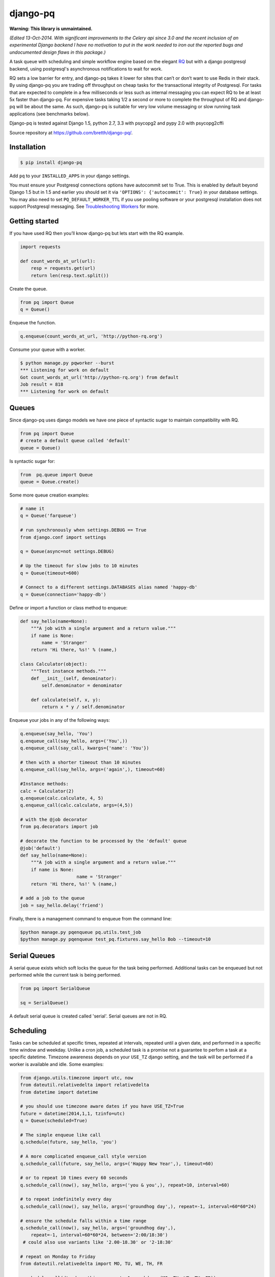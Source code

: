 django-pq
==========

**Warning: This library is unmaintained.** 

*(Edited 13-Oct-2014. With significant improvements to the Celery api since 3.0 and the recent inclusion of an experimental Django backend I have no motivation to put in the work needed to iron out the reported bugs and undocumented design flaws in this package.)*

A task queue with scheduling and simple workflow engine based on the elegant RQ_ but with a django postgresql backend, using postgresql's asynchronous notifications to wait for work.

RQ sets a low barrier for entry, and django-pq takes it lower for sites that can’t or don’t want to use Redis in their stack. By using django-pq you are trading off throughput on cheap tasks for the transactional integrity of Postgresql. For tasks that are expected to complete in a few milliseconds or less such as internal messaging you can expect RQ to be at least 5x faster than django-pq. For expensive tasks taking 1/2 a second or more to complete the throughput of RQ and django-pq will be about the same. As such, django-pq is suitable for very low volume messaging or slow running task applications (see benchmarks below).

Django-pq is tested against Django 1.5, python 2.7, 3.3 with psycopg2 and pypy 2.0 with psycopg2cffi

Source repository at https://github.com/bretth/django-pq/.

Installation
--------------

.. code-block:: bash

    $ pip install django-pq

Add ``pq`` to your ``INSTALLED_APPS`` in your django settings.

You must ensure your Postgresql connections options have autocommit set to True. This is enabled by default beyond Django 1.5 but in 1.5 and earlier you should set it via ``'OPTIONS': {'autocommit': True}`` in your database settings. You may also need to set ``PQ_DEFAULT_WORKER_TTL`` if you use pooling software or your postgresql installation does not support Postgresql messaging. See `Troubleshooting Workers`_ for more.

Getting started
----------------

If you have used RQ then you’ll know django-pq but lets start with the RQ example.

.. code-block:: python

    import requests

    def count_words_at_url(url):
        resp = requests.get(url)
        return len(resp.text.split())

Create the queue.

.. code-block:: python

    from pq import Queue
    q = Queue()

Enqueue the function.

.. code-block:: python

    q.enqueue(count_words_at_url, 'http://python-rq.org')

Consume your queue with a worker.

.. code-block:: bash

    $ python manage.py pqworker --burst
    *** Listening for work on default
    Got count_words_at_url('http://python-rq.org') from default
    Job result = 818
    *** Listening for work on default


Queues
---------

Since django-pq uses django models we have one piece of syntactic sugar to maintain compatibility with RQ.

.. code-block:: python

    from pq import Queue
    # create a default queue called 'default'
    queue = Queue()

Is syntactic sugar for:

.. code-block:: python

    from  pq.queue import Queue
    queue = Queue.create()

Some more queue creation examples:

.. code-block:: python

    # name it
    q = Queue('farqueue')

    # run synchronously when settings.DEBUG == True
    from django.conf import settings

    q = Queue(async=not settings.DEBUG)

    # Up the timeout for slow jobs to 10 minutes
    q = Queue(timeout=600)

    # Connect to a different settings.DATABASES alias named 'happy-db'
    q = Queue(connection='happy-db')

Define or import a function or class method to enqueue:

.. code-block:: python

    def say_hello(name=None):
        """A job with a single argument and a return value."""
        if name is None:
            name = 'Stranger'
        return 'Hi there, %s!' % (name,)

    class Calculator(object):
        """Test instance methods."""
        def __init__(self, denominator):
            self.denominator = denominator

        def calculate(self, x, y):
            return x * y / self.denominator

Enqueue your jobs in any of the following ways:

.. code-block:: python

    q.enqueue(say_hello, 'You')
    q.enqueue_call(say_hello, args=('You',))
    q.enqueue_call(say_call, kwargs={'name': 'You'})

    # then with a shorter timeout than 10 minutes
    q.enqueue_call(say_hello, args=('again',), timeout=60)

    #Instance methods:
    calc = Calculator(2)
    q.enqueue(calc.calculate, 4, 5)
    q.enqueue_call(calc.calculate, args=(4,5))

    # with the @job decorator
    from pq.decorators import job

    # decorate the function to be processed by the 'default' queue
    @job('default')
    def say_hello(name=None):
        """A job with a single argument and a return value."""
        if name is None:
                         name = 'Stranger'
        return 'Hi there, %s!' % (name,)

    # add a job to the queue
    job = say_hello.delay('friend')

Finally, there is a management command to enqueue from the command line:

.. code-block:: bash

    $python manage.py pqenqueue pq.utils.test_job
    $python manage.py pqenqueue test_pq.fixtures.say_hello Bob --timeout=10


Serial Queues
--------------

A serial queue exists which soft locks the queue for the task being performed. Additional tasks can be enqueued but not performed while the current task is being performed.

.. code-block:: python

    from pq import SerialQueue

    sq = SerialQueue()

A default serial queue is created called 'serial'. Serial queues are not in RQ.

Scheduling
-----------

Tasks can be scheduled at specific times, repeated at intervals, repeated until a given date, and performed in a specific time window and weekday. Unlike a cron job, a scheduled task is a promise not a guarantee to perfom a task at a specific datetime. Timezone awareness depends on your ``USE_TZ`` django setting, and the task will be performed if a worker is available and idle. Some examples:

.. code-block:: python

    from django.utils.timezone import utc, now
    from dateutil.relativedelta import relativedelta
    from datetime import datetime

    # you should use timezone aware dates if you have USE_TZ=True
    future = datetime(2014,1,1, tzinfo=utc)
    q = Queue(scheduled=True)

    # The simple enqueue like call
    q.schedule(future, say_hello, 'you')

    # A more complicated enqueue_call style version
    q.schedule_call(future, say_hello, args=('Happy New Year',), timeout=60)

    # or to repeat 10 times every 60 seconds
    q.schedule_call(now(), say_hello, args=('you & you',), repeat=10, interval=60)

    # to repeat indefinitely every day
    q.schedule_call(now(), say_hello, args=('groundhog day',), repeat=-1, interval=60*60*24)

    # ensure the schedule falls within a time range
    q.schedule_call(now(), say_hello, args=('groundhog day',),
        repeat=-1, interval=60*60*24, between='2:00/18:30')
     # could also use variants like '2.00-18.30' or '2-18:30'

    # repeat on Monday to Friday
    from dateutil.relativedelta import MO, TU, WE, TH, FR

    q.schedule_call(dt, do_nothing, repeat=-1, weekdays=(MO, TU, WE, TH, FR))
    # as integers, Monday to Wednesday
    q.schedule_call(dt, do_nothing, repeat=-1, weekdays=(0, 1, 2,))

    ## repeat on timedelta or relativedelta instances

    # repeat on the first indefinitely starting next month
    n = now()
    dt = datetime(n.year,n.month+1,1, tzinfo=utc)
    monthly = relativedelta(months=1)

    q.schedule_call(dt, say_hello, args=('groundhog day',), repeat=-1, interval=monthly)

    # or repeat on the last day of the month until 2020
    monthly = relativedelta(months=1, days=-1)
    until = datetime(2020,1,1, tzinfo=utc)

    q.schedule_call(dt, say_hello, args=('groundhog day',), repeat=until, interval=monthly)

From the commandline:

.. code-block:: bash

    # schedule now, repeat daily on Mondays and Tuesdays 
    $ ./manage.py pqschedule now package.module.func \
    --repeat=-1 --interval=86400 --mo --tu

    # schedule a one of task for the first day of 2020
    $ ./manage.py pqschedule 2020-01-01 package.module.func
    # at a specific time (any ISO8601 date/datetime)
    $ ./manage.py pqschedule 2020-01-01T9:10 package.module.func arg1 arg2 


Scheduling is a proposed feature of RQ so the api may change.

WorkFlows
----------

A simple workflow engine class ``Flow`` allows executing a specific set of tasks in sequence, each task dependent on the prior one completing.

.. code-block:: python

    from pq import Queue, Flow
    from datetime import datetime

    q = Queue()
    with Flow(q) as f:
        f.enqueue(first_task)
        f.enqueue_call(another_task, args=(1,2,3))
        f.schedule(datetime(2020,1,1), mission_to_mars)

    # or name the flow
    with Flow(q, name='myflow') as f:
        ...

    # access the job ids
    f.jobs

    # A Flow is stored in a django FlowStore instance. To retrieve them.
    fs = f.get(f.id)

    # or get a queryset of FlowStore instances by name
    fs_list = fs.get('myflow')

    # This is just a shortcut for accessing the FlowStore objects directly through the orm.
    from pq.flow import FlowStore
    fs = FlowStore.objects.get(pk=f.id)
    fs = FlowStore.objects.filter(name='myflow')

Workflows are not part of RQ.

Results
---------

By default, jobs should execute within 10 minutes. You can alter the default time in your django ``PQ_DEFAULT_JOB_TIMEOUT`` setting. After that, the worker kills the work horse and puts the job onto the failed queue, indicating the job timed out.

If a job requires more (or less) time to complete, the default timeout period can be loosened (or tightened), by specifying it as a keyword argument to the Queue.enqueue() call, like so:

.. code-block:: python

    q = Queue()
    q.enqueue(func=mytask, args=(foo,), kwargs={'bar': qux}, timeout=600)


Completed jobs hang around for a minimum TTL (time to live) of 500 seconds. Since Postgres doesn’t have an expiry option like Redis the worker will periodically poll the database for jobs to delete hence the minimum TTL. The TTL can be altered per job or through a django setting ``PQ_DEFAULT_RESULT_TTL``. If you are using workflows, a FlowStore instance has the same TTL as its final job, so they will be cleaned up too.

.. code-block:: python

    q.enqueue(func=mytask, result_ttl=0)  # out of my sight immediately
    q.enqueue(func=mytask, result_ttl=86400)  # love you long time
    q.enqueue(func=mytask, result_ttl=-1)  # together forever baby!

Workers
--------

Work is done through pqworker, a django management command. To accept work on all queues, ``$ python manage.py pqworker``.

To accept work on the fictional ``high``, ``low`` queues:

.. code-block:: bash

    $ python manage.py pqworker high low
    *** Listening for work on high, low
    Got send_newsletter('me@example.com') from default
    Job ended normally without result
    *** Listening for work on high, low

If you don’t see any output you might need to configure your django project ``LOGGING``. Here’s an example configuration that will print to the console:

.. code-block:: python

    LOGGING = {
        'version': 1,
        'disable_existing_loggers': True,
        'formatters': {
            'standard': {
                'format': '[%(levelname)s] %(name)s: %(message)s'
            },
        },
        'handlers': {
            'console':{
                'level':'INFO',
                'class':"logging.StreamHandler",
                'formatter': 'standard'
            },
        },
        'loggers': {
            'pq': {
                'handlers': ['console'],
                'level': 'INFO',
                'propagate': True
            },
        }
    }



Queue priority is in the order they are listed, so if the worker never finishes processing the high priority queue the other queues will never be consumed.

To exit after all work is consumed:

.. code-block:: bash

    $ ./manage.py pqworker default —-burst

More examples:

.. code-block:: bash

    $ ./manage.py pqworker default --name=doug  # change the name from the default hostname
    $ ./manage.py pqworker default --connection=[your-db-alias]  # use a different database alias instead of default
    $ ./manage.py pqworker default --sentry-dsn=SENTRY_DSN  # can also do this in settings at SENTRY_DSN


To implement a worker in code:

.. code-block:: python

    from pq import Worker
    from pq import Queue
    q = Queue()

    w = Worker(q)
    w.work(burst=True)


Troubleshooting Workers
------------------------
 
The django-pq worker depends on postgresql messaging (LISTEN and NOTIFY) to avoid polling the database. This functionality may not be available on all postgresql installations, and connection pooling may also prevent messaging from working correctly. In the event jobs are not being received instantly you can set ``PQ_DEFAULT_WORKER_TTL = 60`` to poll the database for jobs every 60 seconds. To test if your jobs will go through instantly run ``python manage.py pqworker default`` (a worker on the 'default' queue) in one terminal and a test job in another terminal, ``python manage.py pqenqueue pq.utils.test_job``.

Depending on your hosting environment down-scaling, terminating, or deploying environments with dependent worker processes may not give your workers enough time to complete their task. You can gracefully terminate all workers with a blocking command, ``./manage.py pqworker --terminate``, or use the admin to stop individual workers. In the event the worker is terminated before the job is complete, the job will remain in the dequeued admin list with a 'started' status. 


Monitoring & Admin
----------------------

Jobs are monitored or administered as necessary through the django admin. Admin actions allow jobs to be requeued or deleted.

Workers can be stopped within 1 job cycle in the admin by setting the Worker stop. 

Connections
------------

Django-pq uses the django postgresql backend in place of the RQ Redis connections, so you pass in a connection by referring to it's alias in your django DATABASES settings. Surprise surprise we use 'default' if no connection is defined.

.. code-block:: python

    q = Queue(connection='default')
    w = Worker.create(connection='default')

Workers and queues can be on different connections but workers can only work on multiple queues sharing the same connection. Workers not in burst mode recycle their connections every ``PQ_DEFAULT_WORKER_TTL`` seconds but block and listen for async notification from postgresql that a job has been enqueued.

The admin connection for job lists can be set via ``PQ_ADMIN_CONNECTION``.

Exceptions
-----------

Jobs that raise exceptions go to the ``failed`` queue. You can register a custom handler as per RQ:

.. code-block:: python

    w = Worker.create([q], exc_handler=my_handler)

    def my_handler(job, exc_type, exc_value, traceback):
        # do custom things here
        # for example, write the exception info to a DB
        ...
    # You might also see the three exception arguments encoded as:

    def my_handler(job, *exc_info):
        # do custom things here


Settings
---------

All settings are optional. Defaults listed below.

.. code-block:: python

    SENTRY_DSN  # as per sentry
    PQ_DEFAULT_RESULT_TTL = 500  # minumum ttl for jobs
    PQ_DEFAULT_WORKER_TTL = 420  # worker will refresh the connection (and poll the database)
    PQ_DEFAULT_JOB_TIMEOUT = 600  # jobs that exceed this time are failed
    PQ_ADMIN_CONNECTION = 'default'  # the connection to use for the admin
    PQ_QUEUE_CACHE = True # Queue is cached in local memory on creation or retrieval

Benchmarks & other lies
-------------------------

To gauge rough performance a ``pqbenchmark`` management command is included that is designed to test worker throughput while jobs are being enqueued. The command will enqueue the function ``do_nothing`` a number of times and simultaneously spawn workers to consume the benchmark queue. After enqueuing is completed a count is taken of the number of jobs remaining and an approximate number of jobs/s is calculated. There are a number of factors you can adjust to simulate your load, and as a bonus it can test RQ. For example:

.. code-block:: bash

    # Simulate trivial tasks with default settings.
    # Useful for comparing raw backend overhead.
    # 100,000 jobs and 1 worker.
    $ django-admin.py pqbenchmark

    # Simulate a slower running task.
    # Useful for seeing how many workers you can put on a task
    # Enqueue 50000 jobs with 4 workers and a 250 millisecond job execution time:
    $ django-admin.py pqbenchmark 50000 -w4 --sleep=250

    # If rq/redis is installed you can compare.
    $ django-admin.py pqbenchmark 50000 -w4 --sleep=250 --backend=rq

Starting with an unrealistic benchmark on a Macbook Pro 2.6Ghz i7 with 8GB ram and 256 GB SSD drive I get the following jobs per second throughput with Postresapp (9.2.2.0), Redis Server (2.6.11) with 100,000 enqueued jobs on default settings:

+-----------+-----------+-----------+
| Workers   | PQ-Py2.7  | RQ-Py2.7  |
+===========+===========+===========+
| 1         | 28        | 158       |
+-----------+-----------+-----------+
| 2         | 42        | 256       |
+-----------+-----------+-----------+
| 4         | 46        | 362       |
+-----------+-----------+-----------+
| 6         | 45        | 399       |
+-----------+-----------+-----------+

These results are unrealistic except to show theoretical differences between PQ and RQ. A commodity virtual server without the benefit of a local SSD for Postgresql will widen the gap dramatically between RQ and PQ, but as you can see from the numbers RQ is a far better choice for higher volumes of cheap tasks such as messaging. Unfortunately PQ needs to reset database connections between jobs which is main impediment to scaling workers.

The point of a task queue however is to process slower tasks, so simulating a slower task that has 250ms overhead (or greater) is more realistic and the task queue overhead becomes less significant, worker scaling more practical. So adjusting ``--sleep`` to 250:

+-----------+-----------+-----------+
| Workers   | PQ-Py2.7  | RQ-Py2.7  |
+===========+===========+===========+
| 1         | 3.4       | 3.9       |
+-----------+-----------+-----------+
| 2         | 6.8       | 7.8       |
+-----------+-----------+-----------+
| 4         | 13.6      | 15.3      |
+-----------+-----------+-----------+
| 6         | 17.5      | 22.8      |
+-----------+-----------+-----------+
| 10        | 33.2      | 37.6      |
+-----------+-----------+-----------+
| 20        | 44.5      | 75.9      |
+-----------+-----------+-----------+

Once your tasks get out beyond 250ms the differences between PQ and RQ become much more marginal. The important factor here are the tasks themselves, and how well your backend scales in memory usage and IO to the number of connections. Obviously again the quasi-persistent RQ is going to scale better than your average disk bound postgresql installation. In general, the slower the task the better PQ will scale connections (since it has to reset connections less often).

Development & Issues
---------------------

Contributions, questions and issues welcome on github.

Unit testing with tox, nose2 and my nose2django plugin. To run the tests, clone the repo then:

.. code-block:: bash

    $ pip install tox
    $ tox

I have been judicious about which tests were ported across from RQ, but hooray for tests. To make it easier to panel-beat smashed code django-pq does use setUp as its creator intended.

I intend to stick as closely to the documented RQ api as possible with minimal divergence.

Acknowledgements
-----------------

Without RQ (and by extension Vincent Driessen), django-pq would not exist since a fair slab of the codebase comes from that project. RQ_ is licensed according the BSD license here_.

.. _https://github.com/bretth/django-pq/: https://github.com/bretth/django-pq/
.. _RQ: http://python-rq.org
.. _here: https://raw.github.com/nvie/rq/master/LICENSE
